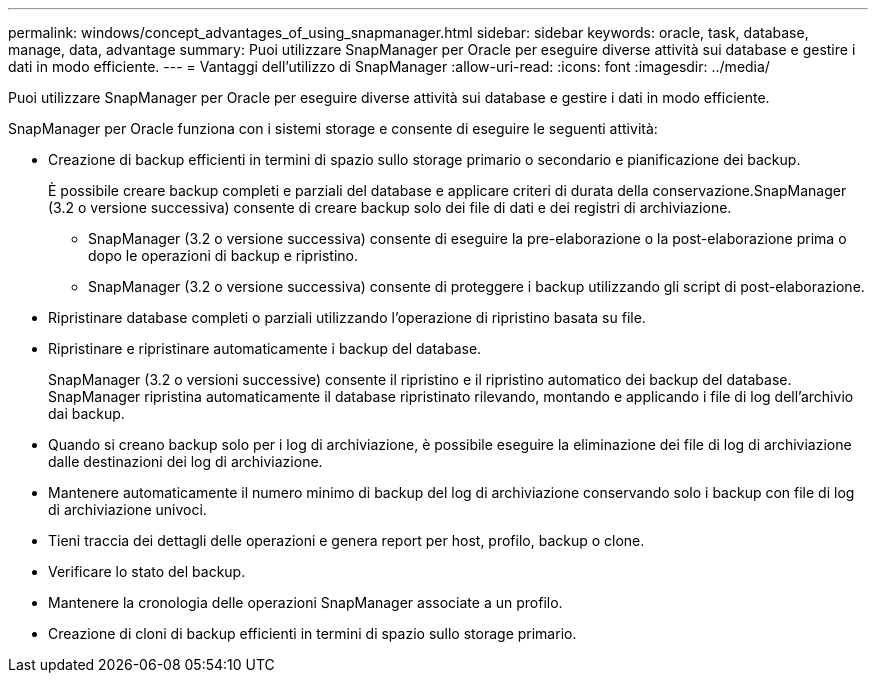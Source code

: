---
permalink: windows/concept_advantages_of_using_snapmanager.html 
sidebar: sidebar 
keywords: oracle, task, database, manage, data, advantage 
summary: Puoi utilizzare SnapManager per Oracle per eseguire diverse attività sui database e gestire i dati in modo efficiente. 
---
= Vantaggi dell'utilizzo di SnapManager
:allow-uri-read: 
:icons: font
:imagesdir: ../media/


[role="lead"]
Puoi utilizzare SnapManager per Oracle per eseguire diverse attività sui database e gestire i dati in modo efficiente.

SnapManager per Oracle funziona con i sistemi storage e consente di eseguire le seguenti attività:

* Creazione di backup efficienti in termini di spazio sullo storage primario o secondario e pianificazione dei backup.
+
È possibile creare backup completi e parziali del database e applicare criteri di durata della conservazione.SnapManager (3.2 o versione successiva) consente di creare backup solo dei file di dati e dei registri di archiviazione.

+
** SnapManager (3.2 o versione successiva) consente di eseguire la pre-elaborazione o la post-elaborazione prima o dopo le operazioni di backup e ripristino.
** SnapManager (3.2 o versione successiva) consente di proteggere i backup utilizzando gli script di post-elaborazione.


* Ripristinare database completi o parziali utilizzando l'operazione di ripristino basata su file.
* Ripristinare e ripristinare automaticamente i backup del database.
+
SnapManager (3.2 o versioni successive) consente il ripristino e il ripristino automatico dei backup del database. SnapManager ripristina automaticamente il database ripristinato rilevando, montando e applicando i file di log dell'archivio dai backup.

* Quando si creano backup solo per i log di archiviazione, è possibile eseguire la eliminazione dei file di log di archiviazione dalle destinazioni dei log di archiviazione.
* Mantenere automaticamente il numero minimo di backup del log di archiviazione conservando solo i backup con file di log di archiviazione univoci.
* Tieni traccia dei dettagli delle operazioni e genera report per host, profilo, backup o clone.
* Verificare lo stato del backup.
* Mantenere la cronologia delle operazioni SnapManager associate a un profilo.
* Creazione di cloni di backup efficienti in termini di spazio sullo storage primario.

